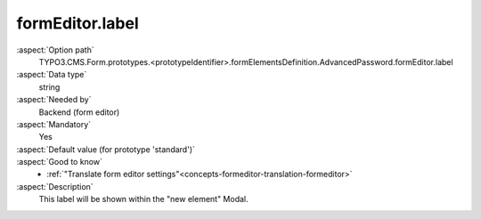 formEditor.label
----------------

:aspect:`Option path`
      TYPO3.CMS.Form.prototypes.<prototypeIdentifier>.formElementsDefinition.AdvancedPassword.formEditor.label

:aspect:`Data type`
      string

:aspect:`Needed by`
      Backend (form editor)

:aspect:`Mandatory`
      Yes

:aspect:`Default value (for prototype 'standard')`
      .. code-block:: yaml
         :linenos:
         :emphasize-lines: 3-

         AdvancedPassword:
           formEditor:
             label: formEditor.elements.AdvancedPassword.label

:aspect:`Good to know`
      - :ref:`"Translate form editor settings"<concepts-formeditor-translation-formeditor>`

:aspect:`Description`
      This label will be shown within the "new element" Modal.
